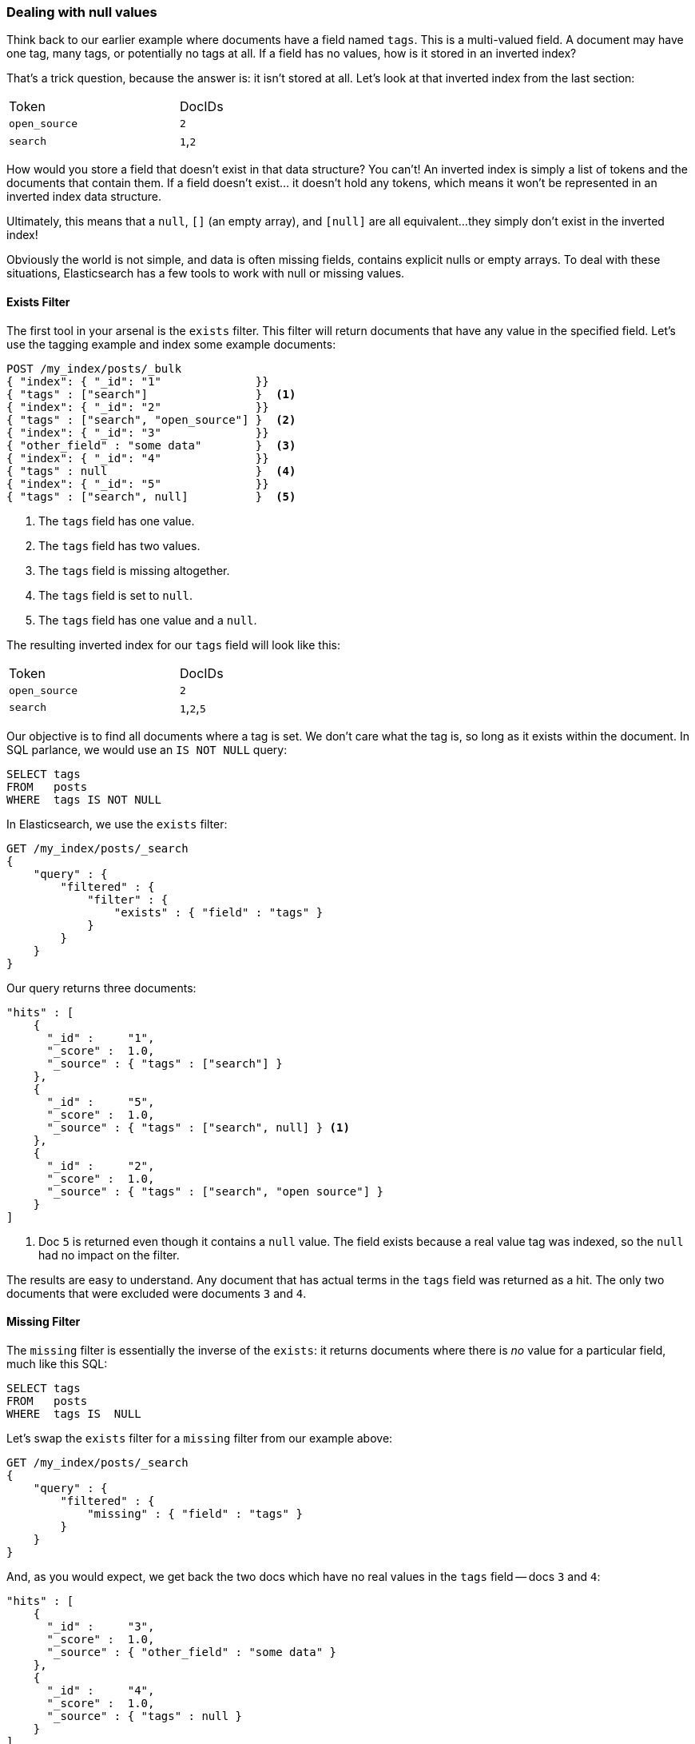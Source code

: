 === Dealing with null values

Think back to our earlier example where documents have a field named `tags`.
This is a multi-valued field.  A document may have one tag, many tags, or
potentially no tags at all. If a field has no values, how is it stored in an
inverted index?

That's a trick question, because the answer is: it isn't stored at all. Let's
look at that inverted index from the last section:

[width="50%",frame="topbot"]
|==========================
| Token         | DocIDs
|`open_source`  | `2`
|`search`       | `1`,`2`
|==========================

How would you store a field that doesn't exist in that data structure?  You
can't!  An inverted index is simply a list of tokens and the documents that
contain them.  If a field doesn't exist... it doesn't hold any tokens, which
means it won't be represented in an inverted index data structure.

Ultimately, this means that a `null`, `[]` (an empty array), and `[null]`
are all equivalent...they simply don't exist in the inverted index!

Obviously the world is not simple, and data is often missing fields, contains
explicit nulls or empty arrays. To deal with these situations, Elasticsearch has
a few tools to work with null or missing values.

==== Exists Filter

The first tool in your arsenal is the `exists` filter.  This filter will return
documents that have any value in the specified field. Let's use the tagging example
and index some example documents:

[source,js]
--------------------------------------------------
POST /my_index/posts/_bulk
{ "index": { "_id": "1"              }}
{ "tags" : ["search"]                }  <1>
{ "index": { "_id": "2"              }}
{ "tags" : ["search", "open_source"] }  <2>
{ "index": { "_id": "3"              }}
{ "other_field" : "some data"        }  <3>
{ "index": { "_id": "4"              }}
{ "tags" : null                      }  <4>
{ "index": { "_id": "5"              }}
{ "tags" : ["search", null]          }  <5>

--------------------------------------------------
<1> The `tags` field has one value.
<2> The `tags` field has two values.
<3> The `tags` field is missing altogether.
<4> The `tags` field is set to `null`.
<5> The `tags` field has one value and a `null`.

The resulting inverted index for our `tags` field will look like this:

[width="50%",frame="topbot"]
|==========================
| Token        | DocIDs
|`open_source` | `2`
|`search`      | `1`,`2`,`5`
|==========================

Our objective is to find all documents where a tag is set.  We don't care what
the tag is, so long as it exists within the document.  In SQL parlance,
we would use an `IS NOT NULL` query:

[source,SQL]
--------------------------------------------------
SELECT tags
FROM   posts
WHERE  tags IS NOT NULL
--------------------------------------------------

In Elasticsearch, we use the `exists` filter:

[source,js]
--------------------------------------------------
GET /my_index/posts/_search
{
    "query" : {
        "filtered" : {
            "filter" : {
                "exists" : { "field" : "tags" }
            }
        }
    }
}
--------------------------------------------------

Our query returns three documents:

[source,json]
--------------------------------------------------
"hits" : [
    {
      "_id" :     "1",
      "_score" :  1.0,
      "_source" : { "tags" : ["search"] }
    },
    {
      "_id" :     "5",
      "_score" :  1.0,
      "_source" : { "tags" : ["search", null] } <1>
    },
    {
      "_id" :     "2",
      "_score" :  1.0,
      "_source" : { "tags" : ["search", "open source"] }
    }
]
--------------------------------------------------
<1> Doc `5` is returned even though it contains a `null` value. The field
    exists because a real value tag was indexed, so the `null` had no impact
    on the filter.

The results are easy to understand.  Any document that has actual terms in the
`tags` field was returned as a hit.  The only two documents that were excluded
were documents `3` and `4`.

==== Missing Filter

The `missing` filter is essentially the inverse of the `exists`: it returns
documents where there is _no_ value for a particular field, much like this
SQL:

[source,SQL]
--------------------------------------------------
SELECT tags
FROM   posts
WHERE  tags IS  NULL
--------------------------------------------------

Let's swap the `exists` filter for a `missing` filter from our example above:

[source,js]
--------------------------------------------------
GET /my_index/posts/_search
{
    "query" : {
        "filtered" : {
            "missing" : { "field" : "tags" }
        }
    }
}
--------------------------------------------------

And, as you would expect, we get back the two docs which have no real values
in the `tags` field -- docs `3` and `4`:

[source,json]
--------------------------------------------------
"hits" : [
    {
      "_id" :     "3",
      "_score" :  1.0,
      "_source" : { "other_field" : "some data" }
    },
    {
      "_id" :     "4",
      "_score" :  1.0,
      "_source" : { "tags" : null }
    }
]
--------------------------------------------------

.When `null` means `null`
****

Sometimes you need to be able to distinguish between a field that doesn't have
a value, and a field that has been explicitly set to `null`. With the default
behavior that we saw above, this is impossible -- the data is lost. Luckily,
there is an option that we can set that replaces explicit  `null` values with
a ``placeholder'' value of our choosing.

When specifying the mapping for a string, numeric, boolean or date field, you
can also set a `null_value` which will be used whenever an explicit `null`
value is encountered.  A field without a value will still be excluded from the
inverted index.

When choosing a suitable `null_value` ensure that:

*  it matches the field's type.  You can't use a string `null_value` in a
   field of type `date`

*  it is different from the normal values that the field may contain, to
   avoid confusing real values with `null` values

****

==== Exists/Missing on Objects

The `exists` and `missing` filters also work on inner objects, not just core
types.  With the following document:

[source,js]
--------------------------------------------------
{
   "name" : {
      "first" : "John",
      "last" :  "Smith"
   }
}
--------------------------------------------------

you can check for the existence of `name.first` and `name.last` but also just
`name`. However, in <<mapping>> we said that an object like the above is
flattened internally into a simple field-value structure, much like this:

[source,js]
--------------------------------------------------
{
   "name.first" : "John",
   "name.last"  : "Smith"
}
--------------------------------------------------

So how can we use an `exists` or `missing` filter on the `name` field, which
doesn't really exist in the inverted index?

The reason that it works is that a filter like:

[source,js]
--------------------------------------------------
{
    "exists" : { "field" : "name" }
}
--------------------------------------------------

is really executed as:

[source,js]
--------------------------------------------------
{
    "bool": {
        "should": [
            { "exists": { "field": { "name.first" }}},
            { "exists": { "field": { "name.last"  }}}
        ]
    }
}
--------------------------------------------------

That also means that if `first` and `last` were both empty, then the `name`
namespace would not exist.


